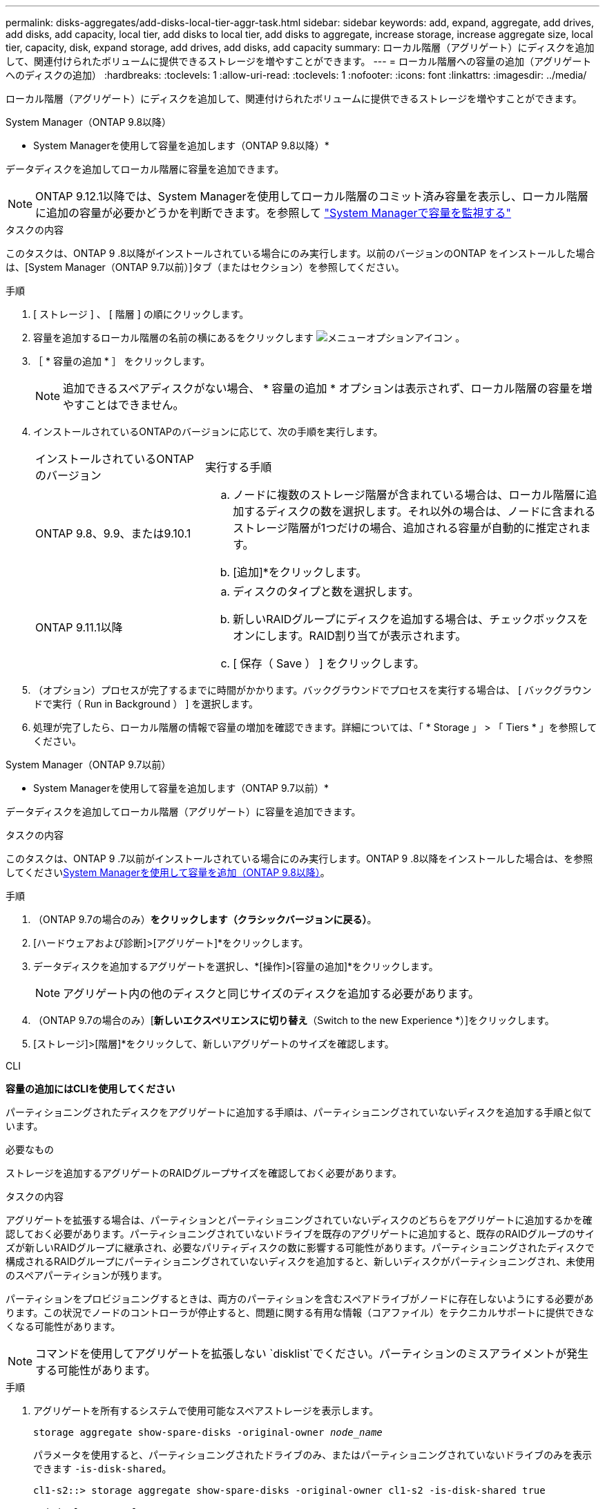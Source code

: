 ---
permalink: disks-aggregates/add-disks-local-tier-aggr-task.html 
sidebar: sidebar 
keywords: add, expand, aggregate, add drives, add disks, add capacity, local tier, add disks to local tier, add disks to aggregate, increase storage, increase aggregate size, local tier, capacity, disk, expand storage, add drives, add disks, add capacity 
summary: ローカル階層（アグリゲート）にディスクを追加して、関連付けられたボリュームに提供できるストレージを増やすことができます。 
---
= ローカル階層への容量の追加（アグリゲートへのディスクの追加）
:hardbreaks:
:toclevels: 1
:allow-uri-read: 
:toclevels: 1
:nofooter: 
:icons: font
:linkattrs: 
:imagesdir: ../media/


[role="lead"]
ローカル階層（アグリゲート）にディスクを追加して、関連付けられたボリュームに提供できるストレージを増やすことができます。

[role="tabbed-block"]
====
.System Manager（ONTAP 9.8以降）
--
* System Managerを使用して容量を追加します（ONTAP 9.8以降）*

データディスクを追加してローカル階層に容量を追加できます。


NOTE: ONTAP 9.12.1以降では、System Managerを使用してローカル階層のコミット済み容量を表示し、ローカル階層に追加の容量が必要かどうかを判断できます。を参照して link:../concept_capacity_measurements_in_sm.html["System Managerで容量を監視する"]

.タスクの内容
このタスクは、ONTAP 9 .8以降がインストールされている場合にのみ実行します。以前のバージョンのONTAP をインストールした場合は、[System Manager（ONTAP 9.7以前）]タブ（またはセクション）を参照してください。

.手順
. [ ストレージ ] 、 [ 階層 ] の順にクリックします。
. 容量を追加するローカル階層の名前の横にあるをクリックします image:icon_kabob.gif["メニューオプションアイコン"] 。
. ［ * 容量の追加 * ］ をクリックします。
+

NOTE: 追加できるスペアディスクがない場合、 * 容量の追加 * オプションは表示されず、ローカル階層の容量を増やすことはできません。

. インストールされているONTAPのバージョンに応じて、次の手順を実行します。
+
[cols="30,70"]
|===


| インストールされているONTAP のバージョン | 実行する手順 


 a| 
ONTAP 9.8、9.9、または9.10.1
 a| 
.. ノードに複数のストレージ階層が含まれている場合は、ローカル階層に追加するディスクの数を選択します。それ以外の場合は、ノードに含まれるストレージ階層が1つだけの場合、追加される容量が自動的に推定されます。
.. [追加]*をクリックします。




 a| 
ONTAP 9.11.1以降
 a| 
.. ディスクのタイプと数を選択します。
.. 新しいRAIDグループにディスクを追加する場合は、チェックボックスをオンにします。RAID割り当てが表示されます。
.. [ 保存（ Save ） ] をクリックします。


|===
. （オプション）プロセスが完了するまでに時間がかかります。バックグラウンドでプロセスを実行する場合は、 [ バックグラウンドで実行（ Run in Background ） ] を選択します。
. 処理が完了したら、ローカル階層の情報で容量の増加を確認できます。詳細については、「 * Storage 」 > 「 Tiers * 」を参照してください。


--
.System Manager（ONTAP 9.7以前）
--
* System Managerを使用して容量を追加します（ONTAP 9.7以前）*

データディスクを追加してローカル階層（アグリゲート）に容量を追加できます。

.タスクの内容
このタスクは、ONTAP 9 .7以前がインストールされている場合にのみ実行します。ONTAP 9 .8以降をインストールした場合は、を参照してください<<increase-cap-98-later,System Managerを使用して容量を追加（ONTAP 9.8以降）>>。

.手順
. （ONTAP 9.7の場合のみ）*をクリックします（クラシックバージョンに戻る）*。
. [ハードウェアおよび診断]>[アグリゲート]*をクリックします。
. データディスクを追加するアグリゲートを選択し、*[操作]>[容量の追加]*をクリックします。
+

NOTE: アグリゲート内の他のディスクと同じサイズのディスクを追加する必要があります。

. （ONTAP 9.7の場合のみ）[*新しいエクスペリエンスに切り替え*（Switch to the new Experience *）]をクリックします。
. [ストレージ]>[階層]*をクリックして、新しいアグリゲートのサイズを確認します。


--
.CLI
--
*容量の追加にはCLIを使用してください*

パーティショニングされたディスクをアグリゲートに追加する手順は、パーティショニングされていないディスクを追加する手順と似ています。

.必要なもの
ストレージを追加するアグリゲートのRAIDグループサイズを確認しておく必要があります。

.タスクの内容
アグリゲートを拡張する場合は、パーティションとパーティショニングされていないディスクのどちらをアグリゲートに追加するかを確認しておく必要があります。パーティショニングされていないドライブを既存のアグリゲートに追加すると、既存のRAIDグループのサイズが新しいRAIDグループに継承され、必要なパリティディスクの数に影響する可能性があります。パーティショニングされたディスクで構成されるRAIDグループにパーティショニングされていないディスクを追加すると、新しいディスクがパーティショニングされ、未使用のスペアパーティションが残ります。

パーティションをプロビジョニングするときは、両方のパーティションを含むスペアドライブがノードに存在しないようにする必要があります。この状況でノードのコントローラが停止すると、問題に関する有用な情報（コアファイル）をテクニカルサポートに提供できなくなる可能性があります。


NOTE: コマンドを使用してアグリゲートを拡張しない `disklist`でください。パーティションのミスアライメントが発生する可能性があります。

.手順
. アグリゲートを所有するシステムで使用可能なスペアストレージを表示します。
+
`storage aggregate show-spare-disks -original-owner _node_name_`

+
パラメータを使用すると、パーティショニングされたドライブのみ、またはパーティショニングされていないドライブのみを表示できます `-is-disk-shared`。

+
[listing]
----
cl1-s2::> storage aggregate show-spare-disks -original-owner cl1-s2 -is-disk-shared true

Original Owner: cl1-s2
 Pool0
  Shared HDD Spares
                                                            Local    Local
                                                             Data     Root Physical
 Disk                        Type     RPM Checksum         Usable   Usable     Size Status
 --------------------------- ----- ------ -------------- -------- -------- -------- --------
 1.0.1                       BSAS    7200 block           753.8GB  73.89GB  828.0GB zeroed
 1.0.2                       BSAS    7200 block           753.8GB       0B  828.0GB zeroed
 1.0.3                       BSAS    7200 block           753.8GB       0B  828.0GB zeroed
 1.0.4                       BSAS    7200 block           753.8GB       0B  828.0GB zeroed
 1.0.8                       BSAS    7200 block           753.8GB       0B  828.0GB zeroed
 1.0.9                       BSAS    7200 block           753.8GB       0B  828.0GB zeroed
 1.0.10                      BSAS    7200 block                0B  73.89GB  828.0GB zeroed
2 entries were displayed.
----
. アグリゲートの現在のRAIDグループを表示します。
+
`storage aggregate show-status _aggr_name_`

+
[listing]
----
cl1-s2::> storage aggregate show-status -aggregate data_1

Owner Node: cl1-s2
 Aggregate: data_1 (online, raid_dp) (block checksums)
  Plex: /data_1/plex0 (online, normal, active, pool0)
   RAID Group /data_1/plex0/rg0 (normal, block checksums)
                                              Usable Physical
     Position Disk        Pool Type     RPM     Size     Size Status
     -------- ----------- ---- ----- ------ -------- -------- ----------
     shared   1.0.10        0   BSAS    7200  753.8GB  828.0GB (normal)
     shared   1.0.5         0   BSAS    7200  753.8GB  828.0GB (normal)
     shared   1.0.6         0   BSAS    7200  753.8GB  828.0GB (normal)
     shared   1.0.11        0   BSAS    7200  753.8GB  828.0GB (normal)
     shared   1.0.0         0   BSAS    7200  753.8GB  828.0GB (normal)
5 entries were displayed.
----
. アグリゲートへのストレージの追加をシミュレートします。
+
`storage aggregate add-disks -aggregate _aggr_name_ -diskcount _number_of_disks_or_partitions_ -simulate true`

+
実際にストレージをプロビジョニングしなくてもストレージの追加結果を確認できます。シミュレートしたコマンドから警告が表示された場合は、コマンドを調整してシミュレーションを繰り返すことができます。

+
[listing]
----
cl1-s2::> storage aggregate add-disks -aggregate aggr_test -diskcount 5 -simulate true

Disks would be added to aggregate "aggr_test" on node "cl1-s2" in the
following manner:

First Plex

  RAID Group rg0, 5 disks (block checksum, raid_dp)
                                                      Usable Physical
    Position   Disk                      Type           Size     Size
    ---------- ------------------------- ---------- -------- --------
    shared     1.11.4                    SSD         415.8GB  415.8GB
    shared     1.11.18                   SSD         415.8GB  415.8GB
    shared     1.11.19                   SSD         415.8GB  415.8GB
    shared     1.11.20                   SSD         415.8GB  415.8GB
    shared     1.11.21                   SSD         415.8GB  415.8GB

Aggregate capacity available for volume use would be increased by 1.83TB.
----
. アグリゲートにストレージを追加します。
+
`storage aggregate add-disks -aggregate _aggr_name_ -raidgroup new -diskcount _number_of_disks_or_partitions_`

+
Flash Poolアグリゲートの作成時に、チェックサムがアグリゲートと異なるディスクを追加する場合や、チェックサムが混在したアグリゲートにディスクを追加する場合は、パラメータを使用する必要があります `-checksumstyle`。

+
Flash Poolアグリゲートにディスクを追加する場合は、パラメータを使用してディスクタイプを指定する必要があります `-disktype`。

+
パラメータを使用すると、追加するディスクのサイズを指定でき `-disksize`ます。指定したサイズに近いディスクのみがアグリゲートへの追加対象として選択されます。

+
[listing]
----
cl1-s2::> storage aggregate add-disks -aggregate data_1 -raidgroup new -diskcount 5
----
. ストレージが正常に追加されたことを確認します。
+
`storage aggregate show-status -aggregate _aggr_name_`

+
[listing]
----
cl1-s2::> storage aggregate show-status -aggregate data_1

Owner Node: cl1-s2
 Aggregate: data_1 (online, raid_dp) (block checksums)
  Plex: /data_1/plex0 (online, normal, active, pool0)
   RAID Group /data_1/plex0/rg0 (normal, block checksums)
                                                              Usable Physical
     Position Disk                        Pool Type     RPM     Size     Size Status
     -------- --------------------------- ---- ----- ------ -------- -------- ----------
     shared   1.0.10                       0   BSAS    7200  753.8GB  828.0GB (normal)
     shared   1.0.5                        0   BSAS    7200  753.8GB  828.0GB (normal)
     shared   1.0.6                        0   BSAS    7200  753.8GB  828.0GB (normal)
     shared   1.0.11                       0   BSAS    7200  753.8GB  828.0GB (normal)
     shared   1.0.0                        0   BSAS    7200  753.8GB  828.0GB (normal)
     shared   1.0.2                        0   BSAS    7200  753.8GB  828.0GB (normal)
     shared   1.0.3                        0   BSAS    7200  753.8GB  828.0GB (normal)
     shared   1.0.4                        0   BSAS    7200  753.8GB  828.0GB (normal)
     shared   1.0.8                        0   BSAS    7200  753.8GB  828.0GB (normal)
     shared   1.0.9                        0   BSAS    7200  753.8GB  828.0GB (normal)
10 entries were displayed.
----
. ルートパーティションとデータパーティションの両方を含む少なくとも1本のスペアドライブがノードに残っていることを確認します。
+
`storage aggregate show-spare-disks -original-owner _node_name_`

+
[listing]
----
cl1-s2::> storage aggregate show-spare-disks -original-owner cl1-s2 -is-disk-shared true

Original Owner: cl1-s2
 Pool0
  Shared HDD Spares
                                                            Local    Local
                                                             Data     Root Physical
 Disk                        Type     RPM Checksum         Usable   Usable     Size Status
 --------------------------- ----- ------ -------------- -------- -------- -------- --------
 1.0.1                       BSAS    7200 block           753.8GB  73.89GB  828.0GB zeroed
 1.0.10                      BSAS    7200 block                0B  73.89GB  828.0GB zeroed
2 entries were displayed.
----


--
====